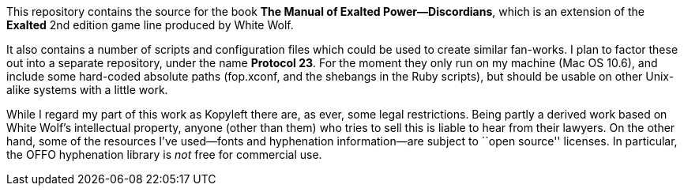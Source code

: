 This repository contains the source for the book *The Manual of Exalted
Power--Discordians*, which is an extension of the *Exalted* 2nd edition game
line produced by White Wolf.

It also contains a number of scripts and configuration files which could be
used to create similar fan-works.  I plan to factor these out into a separate
repository, under the name *Protocol 23*.  For the moment they only run on my
machine (Mac OS 10.6), and include some hard-coded absolute paths
(+fop.xconf+, and the shebangs in the Ruby scripts), but should be usable on
other Unix-alike systems with a little work.

While I regard my part of this work as Kopyleft there are, as ever, some legal
restrictions.  Being partly a derived work based on White Wolf's intellectual
property, anyone (other than them) who tries to sell this is liable to hear
from their lawyers.  On the other hand, some of the resources I've used--fonts
and hyphenation information--are subject to ``open source'' licenses.  In
particular, the OFFO hyphenation library is _not_ free for commercial use.
